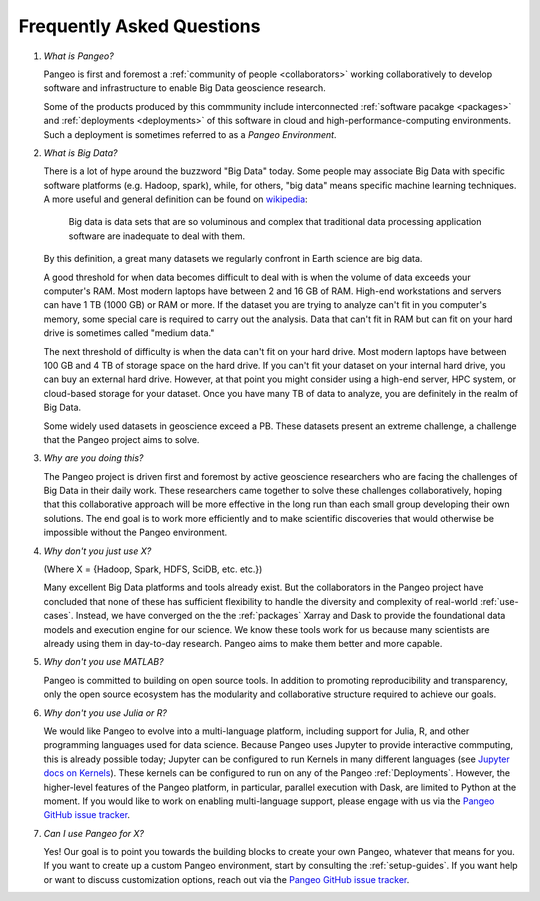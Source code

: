 .. _FAQ:

Frequently Asked Questions
==========================

#. *What is Pangeo?*

   Pangeo is first and foremost a :ref:`community of people <collaborators>`
   working collaboratively to develop software and infrastructure to enable
   Big Data geoscience research.

   Some of the products produced by this commmunity include interconnected
   :ref:`software pacakge <packages>` and :ref:`deployments <deployments>` of
   this software in cloud and high-performance-computing environments. Such
   a deployment is sometimes referred to as a *Pangeo Environment*.

#. *What is Big Data?*

   There is a lot of hype around the buzzword "Big Data" today. Some people may
   associate Big Data with specific software platforms (e.g. Hadoop, spark),
   while, for others, "big data" means specific machine learning techniques.
   A more useful and general definition can be found on
   `wikipedia <https://en.wikipedia.org/wiki/Big_data>`_:

     Big data is data sets that are so voluminous and complex that traditional
     data processing application software are inadequate to deal with them.

   By this definition, a great many datasets we regularly confront in Earth
   science are big data.

   A good threshold for when data becomes difficult to deal with is when the
   volume of data exceeds your computer's RAM. Most modern laptops have between
   2 and 16 GB of RAM. High-end workstations and servers can have 1 TB (1000 GB)
   or RAM or more. If the dataset you are trying to analyze can't fit in you
   computer's memory, some special care is required to carry out the analysis.
   Data that can't fit in RAM but can fit on your hard drive is sometimes called
   "medium data."

   The next threshold of difficulty is when the data can't fit on your hard
   drive. Most modern laptops have between 100 GB and 4 TB of storage space on
   the hard drive. If you can't fit your dataset on your internal hard drive,
   you can buy an external hard drive. However, at that point you might consider
   using a high-end server, HPC system, or cloud-based storage for your dataset.
   Once you have many TB of data to analyze, you are definitely in the realm of
   Big Data.

   Some widely used datasets in geoscience exceed a PB. These datasets present
   an extreme challenge, a challenge that the Pangeo project aims to solve.


#. *Why are you doing this?*

   The Pangeo project is driven first and foremost by active geoscience
   researchers who are facing the challenges of Big Data in their daily work.
   These researchers came together to solve these challenges collaboratively,
   hoping that this collaborative approach will be more effective in the
   long run than each small group developing their own solutions. The end goal
   is to work more efficiently and to make scientific discoveries that would
   otherwise be impossible without the Pangeo environment.

#. *Why don't you just use X?*

   (Where X = {Hadoop, Spark, HDFS, SciDB, etc. etc.})

   Many excellent Big Data platforms and tools already exist. But the
   collaborators in the Pangeo project have concluded that none of these has
   sufficient flexibility to handle the diversity and complexity of real-world
   :ref:`use-cases`. Instead, we have converged on the the :ref:`packages`
   Xarray and Dask to provide the foundational data models and execution engine
   for our science. We know these tools work for us because many scientists are
   already using them in day-to-day research. Pangeo aims to make them better
   and more capable.

#. *Why don't you use MATLAB?*

   Pangeo is committed to building on open source tools. In addition to
   promoting reproducibility and transparency, only the open source ecosystem
   has the modularity and collaborative structure required to achieve our goals.

#. *Why don't you use Julia or R?*

   We would like Pangeo to evolve into a multi-language platform, including
   support for Julia, R, and other programming languages used for data science.
   Because Pangeo uses Jupyter to provide interactive commputing, this is
   already possible today; Jupyter can be configured to run Kernels in many
   different languages (see
   `Jupyter docs on Kernels <http://jupyter.readthedocs.io/en/latest/projects/kernels.html>`_).
   These kernels can be configured to run on any of the
   Pangeo :ref:`Deployments`. However, the higher-level features of the Pangeo
   platform, in particular, parallel execution with Dask, are limited to
   Python at the moment. If you would like to work on enabling multi-language
   support, please engage with us via the `Pangeo GitHub issue tracker`_.

#. *Can I use Pangeo for X?*

   Yes! Our goal is to point you towards the building blocks to create your
   own Pangeo, whatever that means for you. If you want to create up a custom
   Pangeo environment, start by consulting the :ref:`setup-guides`. If you
   want help or want to discuss customization options, reach out via the
   `Pangeo GitHub issue tracker`_.


.. _Pangeo GitHub issue tracker: https://github.com/pangeo-data/pangeo/issues
